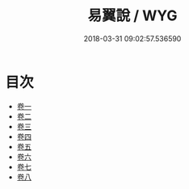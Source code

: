 #+TITLE: 易翼說 / WYG
#+DATE: 2018-03-31 09:02:57.536590
* 目次
 - [[file:KR1a0149_001.txt::001-1a][卷一]]
 - [[file:KR1a0149_002.txt::002-1a][卷二]]
 - [[file:KR1a0149_003.txt::003-1a][卷三]]
 - [[file:KR1a0149_004.txt::004-1a][卷四]]
 - [[file:KR1a0149_005.txt::005-1a][卷五]]
 - [[file:KR1a0149_006.txt::006-1a][卷六]]
 - [[file:KR1a0149_007.txt::007-1a][卷七]]
 - [[file:KR1a0149_008.txt::008-1a][卷八]]
